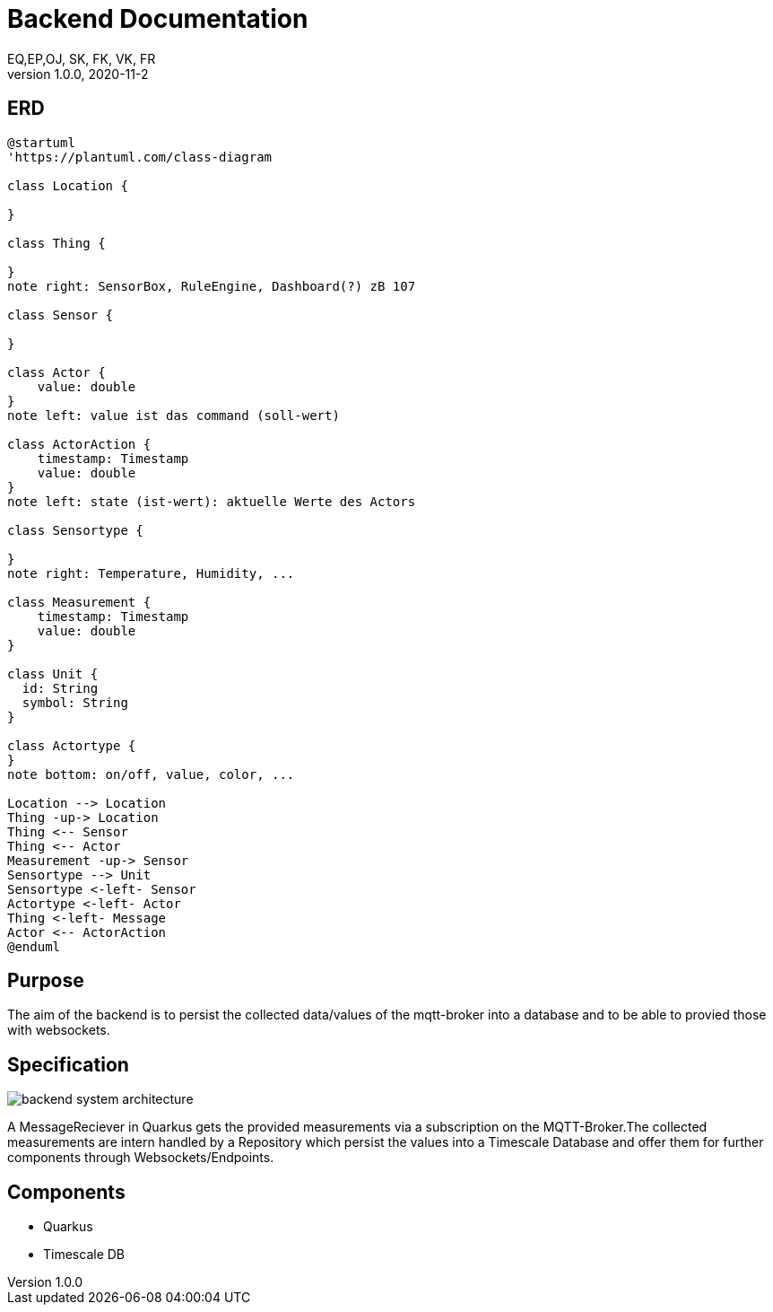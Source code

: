 = Backend Documentation
EQ,EP,OJ, SK, FK, VK, FR
1.0.0, 2020-11-2:
ifndef::imagesdir[:imagesdir: images]

== ERD

[plantuml, erd, png]
----
@startuml
'https://plantuml.com/class-diagram

class Location {

}

class Thing {

}
note right: SensorBox, RuleEngine, Dashboard(?) zB 107

class Sensor {

}

class Actor {
    value: double
}
note left: value ist das command (soll-wert)

class ActorAction {
    timestamp: Timestamp
    value: double
}
note left: state (ist-wert): aktuelle Werte des Actors

class Sensortype {

}
note right: Temperature, Humidity, ...

class Measurement {
    timestamp: Timestamp
    value: double
}

class Unit {
  id: String
  symbol: String
}

class Actortype {
}
note bottom: on/off, value, color, ...

Location --> Location
Thing -up-> Location
Thing <-- Sensor
Thing <-- Actor
Measurement -up-> Sensor
Sensortype --> Unit
Sensortype <-left- Sensor
Actortype <-left- Actor
Thing <-left- Message
Actor <-- ActorAction
@enduml
----

== Purpose

The aim of the backend is to persist the collected data/values of the mqtt-broker into a database and to be able to provied those with websockets.

== Specification

image:backend_system_architecture.png[]

A MessageReciever in Quarkus gets the provided measurements via a subscription on the MQTT-Broker.The collected measurements are intern handled by a Repository which persist the values into a Timescale Database and
offer them for further components through Websockets/Endpoints.

== Components
* Quarkus
* Timescale DB

